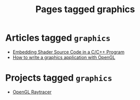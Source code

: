 #+TITLE: Pages tagged graphics
* Articles tagged ~graphics~
- [[../article/shader_strings.org][Embedding Shader Source Code in a C/C++ Program]]
- [[../article/opengl-tutorial.org][How to write a graphics application with OpenGL]]
* Projects tagged ~graphics~
- [[../project/raytracer.org][OpenGL Raytracer]]
